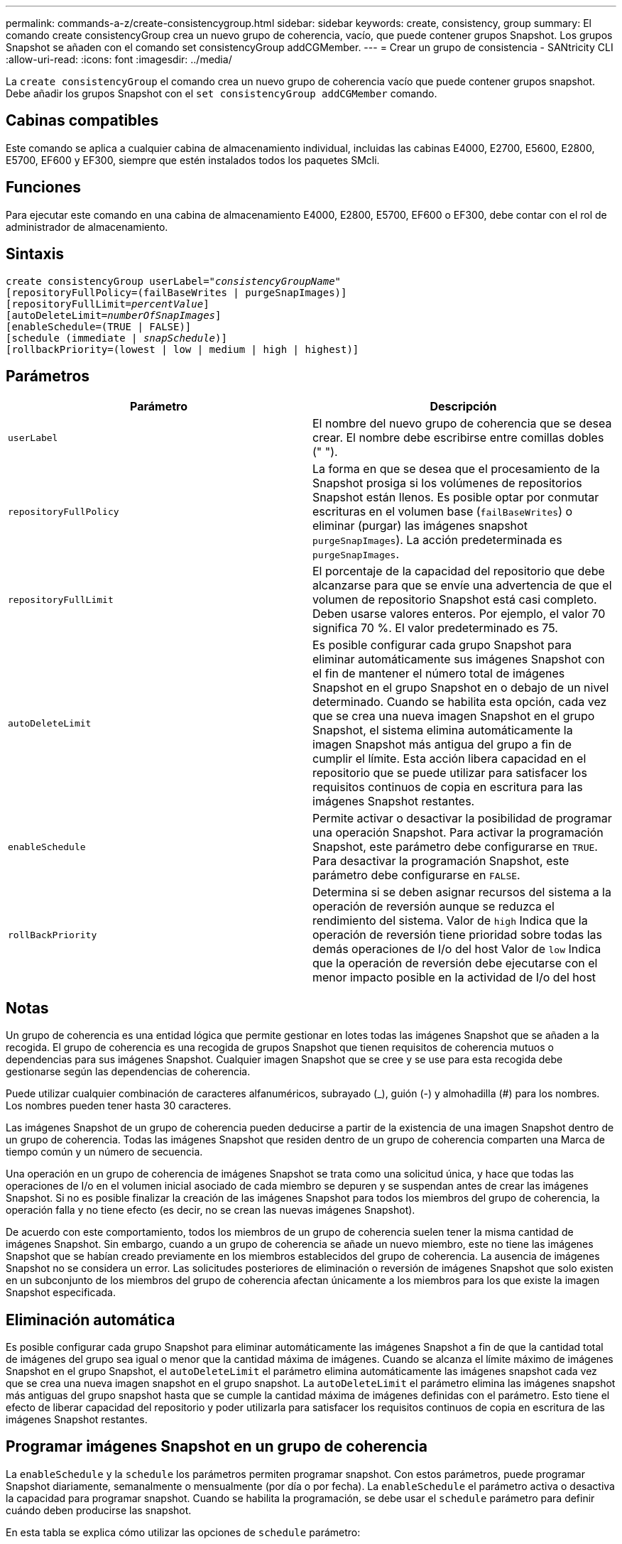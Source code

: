 ---
permalink: commands-a-z/create-consistencygroup.html 
sidebar: sidebar 
keywords: create, consistency, group 
summary: El comando create consistencyGroup crea un nuevo grupo de coherencia, vacío, que puede contener grupos Snapshot. Los grupos Snapshot se añaden con el comando set consistencyGroup addCGMember. 
---
= Crear un grupo de consistencia - SANtricity CLI
:allow-uri-read: 
:icons: font
:imagesdir: ../media/


[role="lead"]
La `create consistencyGroup` el comando crea un nuevo grupo de coherencia vacío que puede contener grupos snapshot. Debe añadir los grupos Snapshot con el `set consistencyGroup addCGMember` comando.



== Cabinas compatibles

Este comando se aplica a cualquier cabina de almacenamiento individual, incluidas las cabinas E4000, E2700, E5600, E2800, E5700, EF600 y EF300, siempre que estén instalados todos los paquetes SMcli.



== Funciones

Para ejecutar este comando en una cabina de almacenamiento E4000, E2800, E5700, EF600 o EF300, debe contar con el rol de administrador de almacenamiento.



== Sintaxis

[source, cli, subs="+macros"]
----
create consistencyGroup userLabel=pass:quotes[_"consistencyGroupName"_]
[repositoryFullPolicy=(failBaseWrites | purgeSnapImages)]
[repositoryFullLimit=pass:quotes[_percentValue_]]
[autoDeleteLimit=pass:quotes[_numberOfSnapImages_]]
[enableSchedule=(TRUE | FALSE)]
[schedule (immediate | pass:quotes[_snapSchedule_])]
[rollbackPriority=(lowest | low | medium | high | highest)]
----


== Parámetros

|===
| Parámetro | Descripción 


 a| 
`userLabel`
 a| 
El nombre del nuevo grupo de coherencia que se desea crear. El nombre debe escribirse entre comillas dobles (" ").



 a| 
`repositoryFullPolicy`
 a| 
La forma en que se desea que el procesamiento de la Snapshot prosiga si los volúmenes de repositorios Snapshot están llenos. Es posible optar por conmutar escrituras en el volumen base (`failBaseWrites`) o eliminar (purgar) las imágenes snapshot  `purgeSnapImages`). La acción predeterminada es `purgeSnapImages`.



 a| 
`repositoryFullLimit`
 a| 
El porcentaje de la capacidad del repositorio que debe alcanzarse para que se envíe una advertencia de que el volumen de repositorio Snapshot está casi completo. Deben usarse valores enteros. Por ejemplo, el valor 70 significa 70 %. El valor predeterminado es 75.



 a| 
`autoDeleteLimit`
 a| 
Es posible configurar cada grupo Snapshot para eliminar automáticamente sus imágenes Snapshot con el fin de mantener el número total de imágenes Snapshot en el grupo Snapshot en o debajo de un nivel determinado. Cuando se habilita esta opción, cada vez que se crea una nueva imagen Snapshot en el grupo Snapshot, el sistema elimina automáticamente la imagen Snapshot más antigua del grupo a fin de cumplir el límite. Esta acción libera capacidad en el repositorio que se puede utilizar para satisfacer los requisitos continuos de copia en escritura para las imágenes Snapshot restantes.



 a| 
`enableSchedule`
 a| 
Permite activar o desactivar la posibilidad de programar una operación Snapshot. Para activar la programación Snapshot, este parámetro debe configurarse en `TRUE`. Para desactivar la programación Snapshot, este parámetro debe configurarse en `FALSE`.



 a| 
`rollBackPriority`
 a| 
Determina si se deben asignar recursos del sistema a la operación de reversión aunque se reduzca el rendimiento del sistema. Valor de `high` Indica que la operación de reversión tiene prioridad sobre todas las demás operaciones de I/o del host Valor de `low` Indica que la operación de reversión debe ejecutarse con el menor impacto posible en la actividad de I/o del host

|===


== Notas

Un grupo de coherencia es una entidad lógica que permite gestionar en lotes todas las imágenes Snapshot que se añaden a la recogida. El grupo de coherencia es una recogida de grupos Snapshot que tienen requisitos de coherencia mutuos o dependencias para sus imágenes Snapshot. Cualquier imagen Snapshot que se cree y se use para esta recogida debe gestionarse según las dependencias de coherencia.

Puede utilizar cualquier combinación de caracteres alfanuméricos, subrayado (_), guión (-) y almohadilla (#) para los nombres. Los nombres pueden tener hasta 30 caracteres.

Las imágenes Snapshot de un grupo de coherencia pueden deducirse a partir de la existencia de una imagen Snapshot dentro de un grupo de coherencia. Todas las imágenes Snapshot que residen dentro de un grupo de coherencia comparten una Marca de tiempo común y un número de secuencia.

Una operación en un grupo de coherencia de imágenes Snapshot se trata como una solicitud única, y hace que todas las operaciones de I/o en el volumen inicial asociado de cada miembro se depuren y se suspendan antes de crear las imágenes Snapshot. Si no es posible finalizar la creación de las imágenes Snapshot para todos los miembros del grupo de coherencia, la operación falla y no tiene efecto (es decir, no se crean las nuevas imágenes Snapshot).

De acuerdo con este comportamiento, todos los miembros de un grupo de coherencia suelen tener la misma cantidad de imágenes Snapshot. Sin embargo, cuando a un grupo de coherencia se añade un nuevo miembro, este no tiene las imágenes Snapshot que se habían creado previamente en los miembros establecidos del grupo de coherencia. La ausencia de imágenes Snapshot no se considera un error. Las solicitudes posteriores de eliminación o reversión de imágenes Snapshot que solo existen en un subconjunto de los miembros del grupo de coherencia afectan únicamente a los miembros para los que existe la imagen Snapshot especificada.



== Eliminación automática

Es posible configurar cada grupo Snapshot para eliminar automáticamente las imágenes Snapshot a fin de que la cantidad total de imágenes del grupo sea igual o menor que la cantidad máxima de imágenes. Cuando se alcanza el límite máximo de imágenes Snapshot en el grupo Snapshot, el `autoDeleteLimit` el parámetro elimina automáticamente las imágenes snapshot cada vez que se crea una nueva imagen snapshot en el grupo snapshot. La `autoDeleteLimit` el parámetro elimina las imágenes snapshot más antiguas del grupo snapshot hasta que se cumple la cantidad máxima de imágenes definidas con el parámetro. Esto tiene el efecto de liberar capacidad del repositorio y poder utilizarla para satisfacer los requisitos continuos de copia en escritura de las imágenes Snapshot restantes.



== Programar imágenes Snapshot en un grupo de coherencia

La `enableSchedule` y la `schedule` los parámetros permiten programar snapshot. Con estos parámetros, puede programar Snapshot diariamente, semanalmente o mensualmente (por día o por fecha). La `enableSchedule` el parámetro activa o desactiva la capacidad para programar snapshot. Cuando se habilita la programación, se debe usar el `schedule` parámetro para definir cuándo deben producirse las snapshot.

En esta tabla se explica cómo utilizar las opciones de `schedule` parámetro:

|===
| Parámetro | Descripción 


 a| 
`schedule`
 a| 
Se requiere para especificar parámetros de programación.



 a| 
`immediate`
 a| 
Se inicia la operación de inmediato. Este elemento es mutuamente exclusivo con los demás parámetros de programación.



 a| 
`enableSchedule`
 a| 
Cuando se establece en `true`, la programación está activada. Cuando se establece en `false`, la programación está desactivada.

[NOTE]
====
El valor predeterminado es `false`.

====


 a| 
`startDate`
 a| 
Fecha específica en la que se inicia la operación. El formato para introducir la fecha es MM:DD:AA. El valor predeterminado es la fecha actual. Un ejemplo de esta opción es `startDate=06:27:11`.



 a| 
`scheduleDay`
 a| 
Día de la semana en el que se inicia la operación. Puede ser uno o varios de los siguientes valores, o incluso todos:

* `monday`
* `tuesday`
* `wednesday`
* `thursday`
* `friday`
* `saturday`
* `sunday`


[NOTE]
====
El valor debe escribirse entre paréntesis. Por ejemplo: `scheduleDay=(wednesday)`.

====
Para especificar varios días, se deben escribir los valores separados por un espacio dentro de un solo conjunto de paréntesis. Por ejemplo: `scheduleDay=(monday wednesday friday)`.

[NOTE]
====
Este parámetro no es compatible con una programación mensual.

====


 a| 
`startTime`
 a| 
Hora del día en la que se inicia la operación. El formato para introducir la hora es HH:MM, donde HH es la hora y MM son los minutos. Se usa un reloj de 24 horas. Por ejemplo, 2:00 de la tarde es 14:00. Un ejemplo de esta opción es `startTime=14:27`.



 a| 
`scheduleInterval`
 a| 
La cantidad mínima de tiempo, en minutos, que debe transcurrir entre las operaciones.el intervalo de programación no debe ser superior a 1440 (24 horas) y debe ser múltiplo de 30.

Un ejemplo de esta opción es``scheduleInterval=180``.



 a| 
`endDate`
 a| 
Fecha específica en la que se detiene la operación. El formato para introducir la fecha es MM:DD:AA. Si no se desea ninguna fecha de finalización, puede especificar `noEndDate`. Un ejemplo de esta opción es `endDate=11:26:11`.



 a| 
`timesPerDay`
 a| 
La cantidad de veces por día que debe ejecutarse la operación. Un ejemplo de esta opción es `timesPerDay=4`.



 a| 
`timezone`
 a| 
La zona horaria que se usará para la programación. Puede indicarse de dos formas:

* *GMT±HH:MM*
+
El ajuste de zona horaria con respecto a la hora GMT. Ejemplo: `timezone=GMT-06:00`.

* *Cadena de texto*
+
Una cadena de texto con la zona horaria estándar, escrita entre comillas. Ejemplo:``timezone="America/Chicago"``





 a| 
`scheduleDate`
 a| 
Día del mes en el que se ejecuta la operación. Para indicar los días se usan valores numéricos de 1 a 31.

[NOTE]
====
Este parámetro no es compatible con una programación semanal.

====
Un ejemplo de `scheduleDate` la opción es `scheduleDate=("15")`.



 a| 
`month`
 a| 
Mes específico en el que se ejecuta la operación. Los valores de los meses son:

* `jan` - Enero
* `feb` - Febrero
* `mar` - Marzo
* `apr` - Abril
* `may` - Mayo
* `jun` - Junio
* `jul` - Julio
* `aug` - Agosto
* `sep` - Septiembre
* `oct` - Octubre
* `nov` - Noviembre
* `dec` - Diciembre


[NOTE]
====
El valor debe escribirse entre paréntesis. Por ejemplo: `month=(jan)`.

====
Para especificar varios meses, se deben escribir los valores separados por un espacio dentro de un solo conjunto de paréntesis. Por ejemplo: `month=(jan jul dec)`.

Use este parámetro con el `scheduleDate` parámetro para realizar la operación en un día específico del mes.

[NOTE]
====
Este parámetro no es compatible con una programación semanal.

====
|===
En esta tabla se explica cómo utilizar la `timeZone` parámetro:

|===
| Nombre de zona horaria | Diferencia con respecto a GMT 


 a| 
`Etc/GMT+12`
 a| 
`GMT-12:00`



 a| 
`Etc/GMT+11`
 a| 
`GMT-11:00`



 a| 
`Pacific/Honolulu`
 a| 
`GMT-10:00`



 a| 
`America/Anchorage`
 a| 
`GMT-09:00`



 a| 
`America/Santa_Isabel`
 a| 
`GMT-08:00`



 a| 
`America/Los_Angeles`
 a| 
`GMT-08:00`



 a| 
`America/Phoenix`
 a| 
`GMT-07:00`



 a| 
`America/Chihuahua`
 a| 
`GMT-07:00`



 a| 
`America/Denver`
 a| 
`GMT-07:00`



 a| 
`America/Guatemala`
 a| 
`GMT-06:00`



 a| 
`America/Chicago`
 a| 
`GMT-06:00`



 a| 
`America/Mexico_City`
 a| 
`GMT-06:00`



 a| 
`America/Regina`
 a| 
`GMT-06:00`



 a| 
`America/Bogota`
 a| 
`GMT-05:00`



 a| 
`America/New_York`
 a| 
`GMT-05:00`



 a| 
`Etc/GMT+5`
 a| 
`GMT-05:00`



 a| 
`America/Caracas`
 a| 
`GMT-04:30`



 a| 
`America/Asuncion`
 a| 
`GMT-04:00`



 a| 
`America/Halifax`
 a| 
`GMT-04:00`



 a| 
`America/Cuiaba`
 a| 
`GMT-04:00`



 a| 
`America/La_Paz`
 a| 
`GMT-04:00`



 a| 
`America/Santiago`
 a| 
`GMT-04:00`



 a| 
`America/St_Johns`
 a| 
`GMT-03:30`



 a| 
`America/Sao_Paulo`
 a| 
`GMT-03:00`



 a| 
`America/Buenos_Aires`
 a| 
`GMT-03:00`



 a| 
`America/Cayenne`
 a| 
`GMT-03:00`



 a| 
`America/Godthab`
 a| 
`GMT-03:00`



 a| 
`America/Montevideo`
 a| 
`GMT-03:00`



 a| 
`Etc/GMT+2`
 a| 
`GMT-02:00`



 a| 
`Atlantic/Azores`
 a| 
`GMT-01:00`



 a| 
`Atlantic/Cape_Verde`
 a| 
`GMT-01:00`



 a| 
`Africa/Casablanca`
 a| 
`GMT`



 a| 
`Etc/GMT`
 a| 
`GMT`



 a| 
`Europe/London`
 a| 
`GMT`



 a| 
`Atlantic/Reykjavik`
 a| 
`GMT`



 a| 
`Europe/Berlin`
 a| 
`GMT+01:00`



 a| 
`Europe/Budapest`
 a| 
`GMT+01:00`



 a| 
`Europe/Paris`
 a| 
`GMT+01:00`



 a| 
`Europe/Warsaw`
 a| 
`GMT+01:00`



 a| 
`Africa/Lagos`
 a| 
`GMT+01:00`



 a| 
`Africa/Windhoek`
 a| 
`GMT+01:00`



 a| 
`Asia/Anman`
 a| 
`GMT+02:00`



 a| 
`Asia/Beirut`
 a| 
`GMT+02:00`



 a| 
`Africa/Cairo`
 a| 
`GMT+02:00`



 a| 
`Asia/Damascus`
 a| 
`GMT+02:00`



 a| 
`Africa/Johannesburg`
 a| 
`GMT+02:00`



 a| 
`Europe/Kiev`
 a| 
`GMT+02:00`



 a| 
`Asia/Jerusalem`
 a| 
`GMT+02:00`



 a| 
`Europe/Istanbul`
 a| 
`GMT+03:00`



 a| 
`Europe/Minsk`
 a| 
`GMT+02:00`



 a| 
`Asia/Baghdad`
 a| 
`GMT+03:00`



 a| 
`Asia/Riyadh`
 a| 
`GMT+03:00`



 a| 
`Africa/Nairobi`
 a| 
`GMT+03:00`



 a| 
`Asia/Tehran`
 a| 
`GMT+03:30`



 a| 
`Europe/Moscow`
 a| 
`GMT+04:00`



 a| 
`Asia/Dubai`
 a| 
`GMT+04:00`



 a| 
`Asia/Baku`
 a| 
`GMT+04:00`



 a| 
`Indian/Mauritius`
 a| 
`GMT+04:00`



 a| 
`Asia/Tbilisi`
 a| 
`GMT+04:00`



 a| 
`Asia/Yerevan`
 a| 
`GMT+04:00`



 a| 
`Asia/Kabul`
 a| 
`GMT+04:30`



 a| 
`Asia/Karachi`
 a| 
`GMT+05:00`



 a| 
`Asia//Tashkent`
 a| 
`GMT+05:00`



 a| 
`Asia/Calcutta`
 a| 
`GMT+05:30`



 a| 
`Asia/Colombo`
 a| 
`GMT+05:30`



 a| 
`Asia/Katmandu`
 a| 
`GMT+05:45`



 a| 
`Asia/Yekaterinburg`
 a| 
`GMT+06:00`



 a| 
`Asia/Almaty`
 a| 
`GMT+06:00`



 a| 
`Asia/Dhaka`
 a| 
`GMT+06:00`



 a| 
`Asia/Rangoon`
 a| 
`GMT+06:30`



 a| 
`Asia/Novosibirsk`
 a| 
`GMT+07:00`



 a| 
`Asia/Bangkok`
 a| 
`GMT+07:00`



 a| 
`Asia/Krasnoyarsk`
 a| 
`GMT+08:00`



 a| 
`Asia/Shanghai`
 a| 
`GMT+08:00`



 a| 
`Asia/Singapore`
 a| 
`GMT+08:00`



 a| 
`Australia/Perth`
 a| 
`GMT+08:00`



 a| 
`Asia/Taipei`
 a| 
`GMT+08:00`



 a| 
`Asia/Ulaanbaatar`
 a| 
`GMT+08:00`



 a| 
`Asia/Irkutsk`
 a| 
`GMT+09:00`



 a| 
`Asia/Tokyo`
 a| 
`GMT+09:00`



 a| 
`Asia/Seoul`
 a| 
`GMT+09:00`



 a| 
`Australia/Adelaide`
 a| 
`GMT+09:30`



 a| 
`Australia/Darwin`
 a| 
`GMT+09:30`



 a| 
`Asia/Yakutsk`
 a| 
`GMT+10:00`



 a| 
`Australia/Brisbane`
 a| 
`GMT+10:00`



 a| 
`Australia/Sydney`
 a| 
`GMT+10:00`



 a| 
`Pacific/Port Moresby`
 a| 
`GMT+10:00`



 a| 
`Australia/Hobart`
 a| 
`GMT+10:00`



 a| 
`Asia/Vladivostok`
 a| 
`GMT+11:00`



 a| 
`Pacific/Guadalcanal`
 a| 
`GMT+11:00`



 a| 
`Pacific/Auckland`
 a| 
`GMT+12:00`



 a| 
`Etc/GMT-12`
 a| 
`GMT+12:00`



 a| 
`Pacific/Fiji`
 a| 
`GMT+12:00`



 a| 
`Asia/Kamchatka`
 a| 
`GMT+12:00`



 a| 
`Pacific/Tongatapu`
 a| 
`GMT+13:00`

|===
La cadena de código para definir una programación es similar a estos ejemplos:

[listing]
----
enableSchedule=true schedule startTime=14:27
----
[listing]
----
enableSchedule=true schedule scheduleInterval=180
----
[listing]
----
enableSchedule=true schedule timeZone=GMT-06:00
----
[listing]
----
enableSchedule=true schedule timeZone="America/Chicago"
----
Si también utiliza la `scheduleInterval` el firmware elige entre `timesPerDay` y la `scheduleInterval` seleccionando el valor más bajo de las dos opciones. El firmware calcula un valor de número entero para `scheduleInterval` opción dividiendo 1440 por un `scheduleInterval` valor de opción definido. Por ejemplo, 1440/180 = 8. A continuación, el firmware compara la `timesPerDay` valor entero con el calculado `scheduleInterval` valor entero y usa el valor más pequeño.

Para eliminar una programación, utilice `delete volume` con el `schedule` parámetro. La `delete volume` con el `schedule` el parámetro solo elimina la programación, no el volumen snapshot.

Al ejecutar una reversión en un grupo de coherencia, la operación predeterminada es revertir todos los miembros del grupo de coherencia. Si no es posible iniciar la reversión correctamente para todos los miembros del grupo de coherencia, la reversión falla y no tiene efecto. No se revierte la imagen Snapshot.



== Nivel de firmware mínimo

7.83

7.86 añade el `scheduleDate` y la `month` opción.
